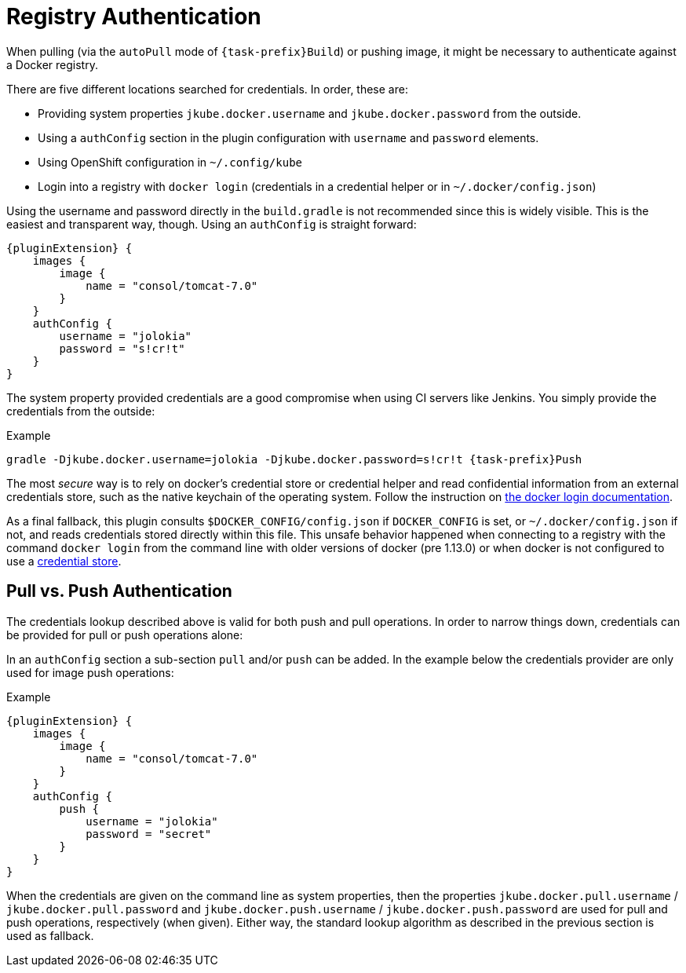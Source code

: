 [[authentication]]
= Registry Authentication

When pulling (via the `autoPull` mode of `{task-prefix}Build`) or pushing image, it
might be necessary to authenticate against a Docker registry.

There are five different locations searched for credentials.  In order, these are:

* Providing system properties `jkube.docker.username` and `jkube.docker.password` from the outside.
* Using a `authConfig` section in the plugin configuration with `username` and `password` elements.
* Using OpenShift configuration in `~/.config/kube`
* Login into a registry with `docker login` (credentials in a credential helper or in `~/.docker/config.json`)

Using the username and password directly in the `build.gradle` is not
recommended since this is widely visible. This is the easiest and
transparent way, though. Using an `authConfig` is straight forward:

[source,groovy,subs="attributes+"]
----
{pluginExtension} {
    images {
        image {
            name = "consol/tomcat-7.0"
        }
    }
    authConfig {
        username = "jolokia"
        password = "s!cr!t"
    }
}
----

The system property provided credentials are a good compromise when
using CI servers like Jenkins. You simply provide the credentials from
the outside:

.Example
[source, sh, subs="+attributes"]
----
gradle -Djkube.docker.username=jolokia -Djkube.docker.password=s!cr!t {task-prefix}Push
----

The most _secure_ way is to rely on docker's credential store or credential helper and read confidential information
from an external credentials store, such as the native keychain of the operating system. Follow the instruction on
https://docs.docker.com/engine/reference/commandline/login/#credentials-store[the docker login documentation].

As a final fallback, this plugin consults `$DOCKER_CONFIG/config.json` if `DOCKER_CONFIG` is set, or `~/.docker/config.json` if not, and reads credentials stored directly within this
file. This unsafe behavior happened when connecting to a registry with the command `docker login` from the command line
with older versions of docker (pre 1.13.0) or when docker is not configured to use a
https://docs.docker.com/engine/reference/commandline/login/#credentials-store[credential store].

== Pull vs. Push Authentication

The credentials lookup described above is valid for both push and
pull operations. In order to narrow things down, credentials can be
provided for pull or push operations alone:

In an `authConfig` section a sub-section `pull` and/or `push`
can be added. In the example below the credentials provider are only
used for image push operations:

.Example
[source,groovy,subs="attributes+"]
----
{pluginExtension} {
    images {
        image {
            name = "consol/tomcat-7.0"
        }
    }
    authConfig {
        push {
            username = "jolokia"
            password = "secret"
        }
    }
}
----

When the credentials are given on the command line as system
properties, then the properties `jkube.docker.pull.username` /
`jkube.docker.pull.password` and `jkube.docker.push.username` /
`jkube.docker.push.password` are used for pull and push operations,
respectively (when given). Either way, the standard lookup algorithm
as described in the previous section is used as fallback.
